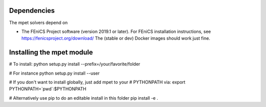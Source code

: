 ============
Dependencies
============

The mpet solvers depend on 

* The FEniCS Project software (version 2019.1 or later). For FEniCS
  installation instructions, see https://fenicsproject.org/download/
  The (stable or dev) Docker images should work just fine.

==========================
Installing the mpet module
==========================

# To install:
python setup.py install --prefix=/your/favorite/folder

# For instance
python setup.py install --user

# If you don't want to install globally, just add mpet to your
# PYTHONPATH via:
export PYTHONPATH=`pwd`:$PYTHONPATH

# Alternatively use pip to do an editable install in this folder
pip install -e .

